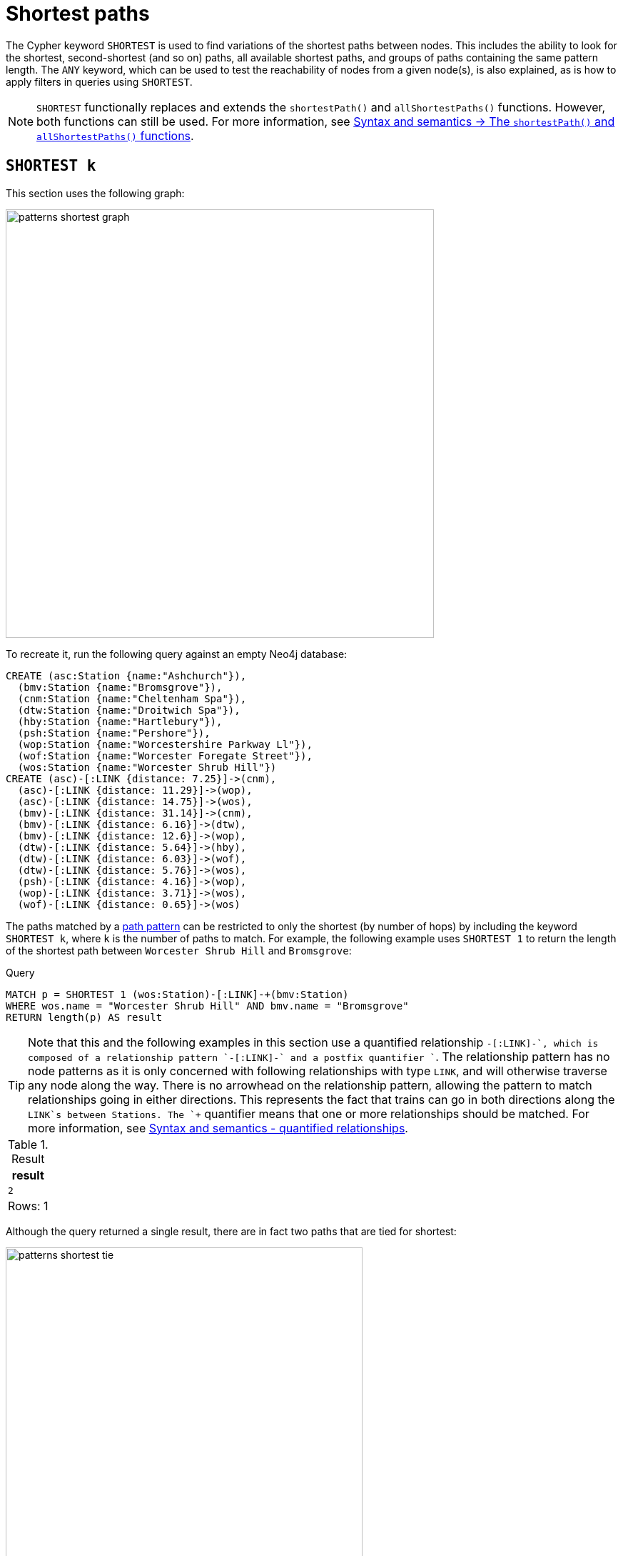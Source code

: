 :description: Information about finding the `SHORTEST` path patterns.
= Shortest paths

The Cypher keyword `SHORTEST` is used to find variations of the shortest paths between nodes.
This includes the ability to look for the shortest, second-shortest (and so on) paths, all available shortest paths, and groups of paths containing the same pattern length.
The `ANY` keyword, which can be used to test the reachability of nodes from a given node(s), is also explained, as is how to apply filters in queries using `SHORTEST`.

[NOTE]
`SHORTEST` functionally replaces and extends the `shortestPath()` and `allShortestPaths()` functions.
However, both functions can still be used.
For more information, see xref:patterns/reference.adoc#shortest-functions[Syntax and semantics -> The `shortestPath()` and `allShortestPaths()` functions].

[[shortest]]
== `SHORTEST k`

This section uses the following graph:

image::patterns_shortest_graph.svg[width="600", role="middle"]

To recreate it, run the following query against an empty Neo4j database:

[source,cypher, role=test-setup]
----
CREATE (asc:Station {name:"Ashchurch"}),
  (bmv:Station {name:"Bromsgrove"}),
  (cnm:Station {name:"Cheltenham Spa"}),
  (dtw:Station {name:"Droitwich Spa"}),
  (hby:Station {name:"Hartlebury"}),
  (psh:Station {name:"Pershore"}),
  (wop:Station {name:"Worcestershire Parkway Ll"}),
  (wof:Station {name:"Worcester Foregate Street"}),
  (wos:Station {name:"Worcester Shrub Hill"})
CREATE (asc)-[:LINK {distance: 7.25}]->(cnm),
  (asc)-[:LINK {distance: 11.29}]->(wop),
  (asc)-[:LINK {distance: 14.75}]->(wos),
  (bmv)-[:LINK {distance: 31.14}]->(cnm),
  (bmv)-[:LINK {distance: 6.16}]->(dtw),
  (bmv)-[:LINK {distance: 12.6}]->(wop),
  (dtw)-[:LINK {distance: 5.64}]->(hby),
  (dtw)-[:LINK {distance: 6.03}]->(wof),
  (dtw)-[:LINK {distance: 5.76}]->(wos),
  (psh)-[:LINK {distance: 4.16}]->(wop),
  (wop)-[:LINK {distance: 3.71}]->(wos),
  (wof)-[:LINK {distance: 0.65}]->(wos)
----

The paths matched by a xref:patterns/fixed-length-patterns.adoc#path-patterns[path pattern] can be restricted to only the shortest (by number of hops) by including the keyword `SHORTEST k`, where `k` is the number of paths to match.
For example, the following example uses `SHORTEST 1` to return the length of the shortest path between `Worcester Shrub Hill` and `Bromsgrove`:

.Query
[source, cypher]
----
MATCH p = SHORTEST 1 (wos:Station)-[:LINK]-+(bmv:Station)
WHERE wos.name = "Worcester Shrub Hill" AND bmv.name = "Bromsgrove"
RETURN length(p) AS result
----

[TIP]
Note that this and the following examples in this section use a quantified relationship `-[:LINK]-+`, which is composed of a relationship pattern `-[:LINK]-` and a postfix quantifier `+`. The relationship pattern has no node patterns as it is only concerned with following relationships with type `LINK`, and will otherwise traverse any node along the way. There is no arrowhead on the relationship pattern, allowing the pattern to match relationships going in either directions. This represents the fact that trains can go in both directions along the `LINK`s between Stations. The `+` quantifier means that one or more relationships should be matched. For more information, see xref:patterns/reference.adoc#quantified-relationships[Syntax and semantics - quantified relationships].

.Result
[role="queryresult",options="header,footer",cols="m"]
|===
| result

| 2

1+d|Rows: 1

|===

Although the query returned a single result, there are in fact two paths that are tied for shortest:

image::patterns_shortest_tie.svg[width="500",role="middle"]

Because `1` was specified in `SHORTEST`, only one of the paths is returned.
Which one is returned is non-deterministic.

If instead `SHORTEST 2` is specified, all shortest paths in this example would be returned, and the result would be deterministic:

.Query
[source, cypher]
----
MATCH p = SHORTEST 2 (wos:Station)-[:LINK]-+(bmv:Station)
WHERE wos.name = "Worcester Shrub Hill" AND bmv.name = "Bromsgrove"
RETURN [n in nodes(p) | n.name] AS stops
----

.Result
[role="queryresult",options="header,footer",cols="m"]
|===
| stops

| ["Worcester Shrub Hill", "Droitwich Spa", "Bromsgrove"]
| ["Worcester Shrub Hill", "Worcestershire Parkway Ll", "Bromsgrove"]

1+d|Rows: 2

|===

Increasing the number of paths will return the next shortest paths.
Three paths are tied for the second shortest:

image::patterns_second_shortest_paths.svg[width="500",role="middle"]

The following query returns all three of the second shortest paths, along with the two shortest paths:

.Query
[source, cypher]
----
MATCH p = SHORTEST 5 (wos:Station)-[:LINK]-+(bmv:Station)
WHERE wos.name = "Worcester Shrub Hill" AND bmv.name = "Bromsgrove"
RETURN [n in nodes(p) | n.name] AS stops
----

.Result
[role="queryresult",options="header,footer",cols="m"]
|===

| stops

| ["Worcester Shrub Hill", "Droitwich Spa", "Bromsgrove"]
| ["Worcester Shrub Hill", "Worcestershire Parkway Ll", "Bromsgrove"]
| ["Worcester Shrub Hill", "Worcester Foregate Street", "Droitwich Spa", "Bromsgrove"]
| ["Worcester Shrub Hill", "Ashchurch", "Worcestershire Parkway Ll", "Bromsgrove"]
| ["Worcester Shrub Hill", "Ashchurch", "Cheltenham Spa", "Bromsgrove"]

1+d|Rows: 5
|===

If there had been only four possible paths between the two Stations, then only those four would have been returned.

[[all-shortest]]
== `ALL SHORTEST`

To return all paths that are tied for shortest length, use the keywords `ALL SHORTEST`:

.Query
[source,cypher]
----
MATCH p = ALL SHORTEST (wos)-[:LINK]-+(cnm)
WHERE hby.name = "Worcester Shrub Hill" AND cnm.name = "Bromsgrove"
RETURN [n in nodes(p) | n.name] AS stops
----

.Result
[role="queryresult",options="header,footer",cols="m"]
|===
| stops

| ["Worcester Shrub Hill", "Droitwich Spa", "Bromsgrove"]
| ["Worcester Shrub Hill", "Worcestershire Parkway Ll", "Bromsgrove"]

1+d|Rows: 2

|===


[[shortest-groups]]
== `SHORTEST k GROUPS`

To return all paths that are tied for first, second, and so on up to the kth shortest length, use `SHORTEST k GROUPS`.
For example, the following returns the first and second shortest length paths between  `Worcester Shrub Hill` and `Bromsgrove`:

.Query
[source,cypher]
----
MATCH p = SHORTEST 2 GROUPS (wos:Station)-[:LINK]-+(bmv:Station)
WHERE wos.name = "Worcester Shrub Hill" AND bmv.name = "Bromsgrove"
RETURN [n in nodes(p) | n.name] AS stops, length(p) AS pathLength
----

.Result
[role="queryresult",options="header,footer",cols="2m,m"]
|===
| stops | pathLength
| ["Worcester Shrub Hill", "Droitwich Spa", "Bromsgrove"] | 2
| ["Worcester Shrub Hill", "Worcestershire Parkway Ll", "Bromsgrove"] | 2
| ["Worcester Shrub Hill", "Worcester Foregate Street", "Droitwich Spa", "Bromsgrove"] | 3
| ["Worcester Shrub Hill", "Ashchurch", "Worcestershire Parkway Ll", "Bromsgrove"] | 3
| ["Worcester Shrub Hill", "Ashchurch", "Cheltenham Spa", "Bromsgrove"] | 3
2+d|Rows: 5
|===

The first group includes the two shortest paths with `pathLength = 2` (as seen in the first two rows of the results), and the second group includes the three second shortest paths with `pathLength = 3` (as seen in the last three rows of the results).

If more groups are specified than exist in the graph, only those paths that exist are returned.
For example, if the paths equal to one of the eight shortest paths are specified for `Worcester Shrub Hill` to `Bromsgrove`, only seven groups are returned:

.Query
[source,cypher]
----
MATCH p = SHORTEST 8 GROUPS (wos:Station)-[:LINK]-+(bmv:Station)
WHERE wos.name = "Worcester Shrub Hill" AND bmv.name = "Bromsgrove"
RETURN length(p) AS pathLength, count(*) AS numPaths
----

.Result
[role="queryresult",options="header,footer",cols="2*m"]
|===
| pathLength | numPaths

| 2 | 2
| 3 | 3
| 4 | 1
| 5 | 4
| 6 | 8
| 7 | 10
| 8 | 6

2+d|Rows: 7
|===

[[any]]
== `ANY`

The `ANY` keyword can be used to test the reachability of nodes from a given node(s).
It returns the same as `SHORTEST 1`, but by using the `ANY` keyword the intent of the query is clearer.
For example, the following query shows all stations reachable from `Pershore` where the distance between each pair of stations is less than 6 miles:

.Query
[source,cypher]
----
MATCH ANY 
  (:Station {name: 'Pershore'})-[l:LINK WHERE l.distance < 6]-+(b:Station)
RETURN b.name AS stops ORDER BY stops
----

.Result
[role="queryresult",options="header,footer",cols="m"]
|===

| stops

| "Droitwich Spa"
| "Hartlebury"
| "Worcester Foregate Street"
| "Worcester Shrub Hill"
| "Worcestershire Parkway Ll"

1+d|Rows: 5
|===

[[partitions]]
== Partitions

When there are multiple start or end nodes matching a path pattern, the matches are partitioned into distinct pairs of start and end nodes prior to selecting the shortest paths; a partition is one distinct pair of start node and end node.
The selection of shortest paths is then done from all paths that join the start and end node of a given partition.
The results are then formed from the union of all the shortest paths found for each partition.

For example, if the start nodes of matches are bound to either `Droitwich Spa` or `Hartlebury`, and the end nodes are bound to either `Ashchurch` or `Cheltenham Spa`, there will be four distinct pairs of start and end nodes, and therefore four partitions:

[options="header",cols="a,a"]
|===
| *Start node* | *End node*

| `Droitwich Spa` | `Ashchurch`
| `Droitwich Spa` | `Cheltenham Spa`
| `Hartlebury` | `Ashchurch`
| `Hartlebury` | `Cheltenham Spa``

|===

The following query illustrates how these partitions define the sets of results within which the shortest paths are selected.
It uses a pair of xref:clauses/unwind.adoc[`UNWIND`] clauses to generate a Cartesian product of the names of the `Stations` (all possible pairs of start node and end node), followed by the `MATCH` clause to find the shortest two groups of paths for each pair of distinct start and end `Stations`:

.Query
[source,cypher]
----
UNWIND ["Droitwich Spa", "Hartlebury"] AS a
UNWIND ["Ashchurch", "Cheltenham Spa"] AS b
MATCH SHORTEST 2 GROUPS (o:Station {name: a})-[l]-+(d:Station {name: b})
RETURN o.name AS start, d.name AS end,
    size(l) AS pathLength, count(*) AS numPaths
ORDER BY start, end, pathLength
----

.Result
[role="queryresult",options="header,footer",cols="4*m"]
|===

| start | end | pathLength | numPaths

| "Droitwich Spa" | "Ashchurch" | 2 | 1
| "Droitwich Spa" | "Ashchurch" | 3 | 4
| "Droitwich Spa" | "Cheltenham Spa" | 2 | 1
| "Droitwich Spa" | "Cheltenham Spa" | 3 | 1
| "Hartlebury" | "Ashchurch" | 3 | 1
| "Hartlebury" | "Ashchurch" | 4 | 4
| "Hartlebury" | "Cheltenham Spa" | 3 | 1
| "Hartlebury" | "Cheltenham Spa" | 4 | 1

4+d|Rows: 8
|===

Each partition appears twice: once for the group of shortest paths and once for the group of second shortest paths.
For example, for the partition of `Droitwich Spa` as the `start` and `Ashchurch` as the `end`, the shortest path group (paths with length `2`) has one path, and the second shortest path group (paths with length `3`) has four paths.

[[filters]]
== Pre-filters and post-filters

The position of a filter in a shortest path query will affect whether it is applied before or after selecting the shortest paths.
To see the difference, first consider a query that returns the shortest path from `Hartlebury` to `Cheltenham Spa`:

.Query
[source,cypher]
----
MATCH SHORTEST 1
  (:Station {name: 'Hartlebury'}) 
  (()--(n))+ 
  (:Station {name: 'Cheltenham Spa'})
RETURN [stop in n[..-1] | stop.name] AS stops
----

.Result
[role="queryresult",options="header,footer",cols="m"]
|===
| stops

| ["Droitwich Spa", "Bromsgrove"]

1+d|Rows: 1
|===

Note that `n[..-1]` is a slicing operation that returns all elements of `n` except the last.
If instead, the query uses a `WHERE` clause at the `MATCH` level to filter out routes that go via Bromsgrove, the filtering is applied after the shortest paths are selected.
This results in the only solution being removed, and no results being returned:

.Query
[source,cypher]
----
MATCH SHORTEST 1 
  (:Station {name: 'Hartlebury'}) 
  (()--(n:Station))+ 
  (:Station {name: 'Cheltenham Spa'})
WHERE none(stop IN n[..-1] WHERE stop.name = 'Bromsgrove')
RETURN [stop in n[..-1] | stop.name] AS stops
----

.Result
[role="queryresult",options="header,footer",cols="m"]
|===
| stops

1+d|Rows: 0
|===

There are two ways to turn a post-filter without solutions into a pre-filter that returns solutions.
One is to inline the predicate into the path pattern:

.Query
[source,cypher]
----
MATCH SHORTEST 1
  (:Station {name: 'Hartlebury'}) 
  (()--(n:Station WHERE n.name <> 'Bromsgrove'))+
  (:Station {name: 'Cheltenham Spa'})
RETURN [stop in n[..-1] | stop.name] AS stops
----

.Result
[role="queryresult",options="header,footer",cols="m"]
|===
| stops

| ["Droitwich Spa", "Worcester Shrub Hill", "Ashchurch"]

1+d|Rows: 1
|===

The shortest journey that avoids `Bromsgrove` is now returned.

An alternative is to wrap the path pattern and filter in parentheses (leaving the `SHORTEST` keyword on the outside):

.Query
[source,cypher]
----
MATCH SHORTEST 1
  ( (:Station {name: 'Hartlebury'}) 
    (()--(n:Station))+ 
    (:Station {name: 'Cheltenham Spa'})
     WHERE none(stop IN n[..-1] WHERE stop.name = 'Bromsgrove') )
RETURN [stop in n[..-1] | stop.name] AS stops
----

.Result
[role="queryresult",options="header,footer",cols="m"]
|===
| stops

| ["Droitwich Spa", "Worcester Shrub Hill", "Ashchurch"]

1+d|Rows: 1
|===

[[pre-filter-path-variable]]
== Pre-filter with a path variable

The previous section showed how to apply a filter before the shortest path selection by the use of parentheses.
Placing a path variable declaration before the shortest path keywords, however, places it outside the scope of the parentheses.
To reference a path variable in a pre-filter, it has to be declared inside the parentheses.

To illustrate, consider this example that returns all shortest paths from `Hartlebury` to each of the other `Stations`:

.Query
[source,cypher]
----
MATCH p = SHORTEST 1 (:Station {name: 'Hartlebury'})--+(b:Station)
RETURN b.name AS destination, length(p) AS pathLength
ORDER BY pathLength, destination
----

.Result
[role="queryresult",options="header,footer",cols="2*m"]
|===
| destination | pathLength

| "Droitwich Spa" | 1
| "Bromsgrove" | 2
| "Worcester Foregate Street" | 2
| "Worcester Shrub Hill" | 2
| "Ashchurch" | 3
| "Cheltenham Spa" | 3
| "Worcestershire Parkway Ll" | 3
| "Pershore" | 4

2+d|Rows: 8

|===

If the query is altered to only include routes that have an even number of stops, adding a `WHERE` clause at the `MATCH` level will not work, because it would be a post-filter.
It would return the results of the previous query with all routes with an odd number of stops removed:

.Query
[source,cypher]
----
MATCH p = SHORTEST 1 (:Station {name: 'Hartlebury'})--+(b:Station)
WHERE length(p) % 2 = 0
RETURN b.name AS destination, length(p) AS pathLength
ORDER BY pathLength, destination
----

.Result
[role="queryresult",options="header,footer",cols="2*m"]
|===
| destination | pathLength

| "Bromsgrove" | 2
| "Worcester Foregate Street" | 2
| "Worcester Shrub Hill" | 2
| "Pershore" | 4

2+d|Rows: 4
|===

To move the predicate to a pre-filter, the path variable should be referenced from within the parentheses, and the shortest routes with an even number of stops will be returned for all the destinations:

.Query
[source,cypher]
----
MATCH SHORTEST 1
  (p = (:Station {name: 'Hartlebury'})--+(b:Station) 
    WHERE length(p) % 2 = 0 )
RETURN b.name AS destination, length(p) AS pathLength
ORDER BY pathLength, destination
----

.Result
[role="queryresult",options="header,footer",cols="2*m"]
|===
| destination | pathLength

| "Bromsgrove" | 2
| "Worcester Foregate Street" | 2
| "Worcester Shrub Hill" | 2
| "Ashchurch" | 4
| "Cheltenham Spa" | 4
| "Droitwich Spa" | 4
| "Pershore" | 4
| "Worcestershire Parkway Ll" | 4

2+d|Rows: 8
|===

[[shortest-path-graph-patterns]]
== Single shortest path per graph pattern

xref:patterns/non-linear-patterns.adoc#graph-patterns[Graph patterns] can contain more than one path pattern.
The exception is when one of those path patterns has a selective shortest path keyword (for more information, see xref:patterns/reference.adoc#shortest-paths-rules-selective[Syntax and semantics -> selective path selectors]), in which case it can be the only path pattern in the graph pattern.
Consider the following example of finding the shortest paths from `Droitwich Spa` to `Worcestershire Parkway` and from `Droitwich Spa` to `Cheltenham Spa` with a single `MATCH` statement:

.Invalid query
[source,cypher, role=test-fail]
----
MATCH (d:Station {name: 'Droitwich Spa'}),
      (w:Station {name: 'Worcestershire Parkway Ll'}),
      (c:Station {name: 'Cheltenham Spa'})
MATCH p = SHORTEST 1 (d)--+(w), q = SHORTEST 1 (d)--+(c)
RETURN [stop IN nodes(p) | stop.name] AS r1,
       [stop IN nodes(q) | stop.name] AS r2
----

*Note that this is not a valid query.*
*It is shown to illustrate a problem.*

There is one shortest path from `Droitwich Spa` to `Cheltenham Spa` that goes via `Bromsgrove`.
There are two shortest paths from `Droitwich Spa` to `Worcestershire Parkway Ll`, one via `Worcestershire Shrub Hill`, and the other via `Bromsgrove`.
As each path pattern is looking for a single shortest path, there are two possible solutions.
For the first of those solutions, the two paths follow different relationships:

image::patterns_shortest_graph_pattern1.svg[width="400", role="middle"]

For the second solution, however, both paths go via the link between `Droitwich Spa` and `Bromsgrove`:

image::patterns_shortest_graph_pattern2.svg[width="400", role="middle"]

The problem with this is that relationships are required to be unique within a given match to a graph pattern (for more information, see xref:patterns/reference.adoc#graph-patterns-rules-relationship-uniqueness[Syntax and semantics -> relationship uniqueness]).
So if this second pair of paths were selected, then the query would return no results, in contrast to the first pair of paths.
To avoid this non-determinism in the number of results, a rule is imposed whereby selective path patterns cannot be combined with any other path patterns in the same graph pattern.

If it makes sense for there to be relationships appearing more than once, the path patterns can solved by putting them in separate `MATCH` clauses:

.Valid query
[source,cypher]
----
MATCH (d:Station {name: 'Droitwich Spa'}),
      (w:Station {name: 'Worcestershire Parkway Ll'}),
      (c:Station {name: 'Cheltenham Spa'})
MATCH p = SHORTEST 1 (d)--+(w)
MATCH q = SHORTEST 1 (d)--+(c)
RETURN [stop IN nodes(p) | stop.name] AS r1,
       [stop IN nodes(q) | stop.name] AS r2
----

.Result
[role="queryresult",options="header,footer",cols="2*m"]
|===
| r1 | r2

| ["Droitwich Spa", "Bromsgrove", "Worcestershire Parkway Ll"]
| ["Droitwich Spa", "Bromsgrove", "Cheltenham Spa"]

2+d|Rows: 1
|===
